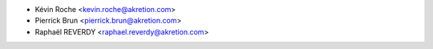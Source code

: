 * Kévin Roche <kevin.roche@akretion.com>
* Pierrick Brun <pierrick.brun@akretion.com>
* Raphaël REVERDY <raphael.reverdy@akretion.com>
